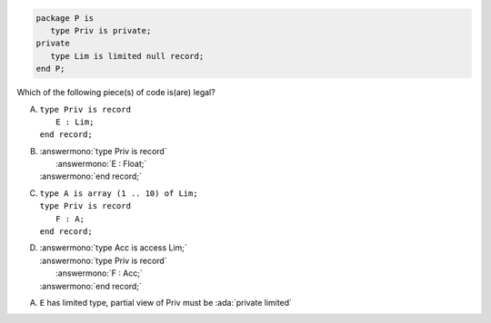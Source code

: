 .. code:: Ada

    package P is
       type Priv is private;
    private
       type Lim is limited null record;
    end P;

Which of the following piece(s) of code is(are) legal?

A. | ``type Priv is record``
   |    ``E : Lim;``
   | ``end record;``
B. | :answermono:`type Priv is record`
   |    :answermono:`E : Float;`
   | :answermono:`end record;`
C. | ``type A is array (1 .. 10) of Lim;``
   | ``type Priv is record``
   |    ``F : A;``
   | ``end record;``
D. | :answermono:`type Acc is access Lim;`
   | :answermono:`type Priv is record`
   |    :answermono:`F : Acc;`
   | :answermono:`end record;`

.. container:: animate

    A. ``E`` has limited type, partial view of Priv must be :ada:`private limited`
